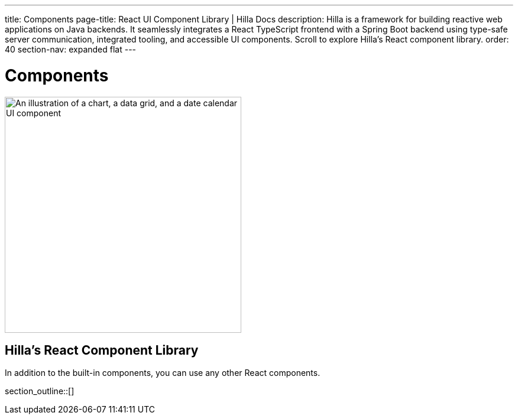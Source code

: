 ---
title: Components
page-title: React UI Component Library | Hilla Docs
description: Hilla is a framework for building reactive web applications on Java backends. It seamlessly integrates a React TypeScript frontend with a Spring Boot backend using type-safe server communication, integrated tooling, and accessible UI components. Scroll to explore Hilla’s React component library.
order: 40
section-nav: expanded flat
---

= Components

[.subtle]
image::components.png["An illustration of a chart, a data grid, and a date calendar UI component",width=400]

== Hilla’s React Component Library

In addition to the built-in components, you can use any other React components.

section_outline::[]
